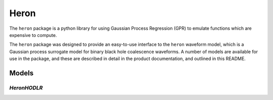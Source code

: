 =====
Heron
=====

.. image:: https://badge.fury.io/py/heron-model.svg
   :target: https://badge.fury.io/py/heron-model

.. image:: https://travis-ci.org/transientlunatic/heron.svg?branch=master
   :target: https://travis-ci.org/transientlunatic/heron

.. image:: https://zenodo.org/badge/51749075.svg
   :target: https://zenodo.org/badge/latestdoi/51749075

.. image:: https://readthedocs.org/projects/heron-model/badge/?version=latest
   :target: https://heron-model.readthedocs.io/en/latest/?badge=latest
   :alt: Documentation Status
	 

The ``heron`` package is a python library for using Gaussian Process Regression (GPR) to emulate functions which are expensive to compute.

The ``heron`` package was designed to provide an easy-to-use interface to the ``heron`` waveform model, which is a Gaussian process surrogate model for binary black hole coalescence waveforms.
A number of models are available for use in the package, and these are described in detail in the product documentation, and outlined in this README.

------
Models
------

`HeronHODLR`
------------


